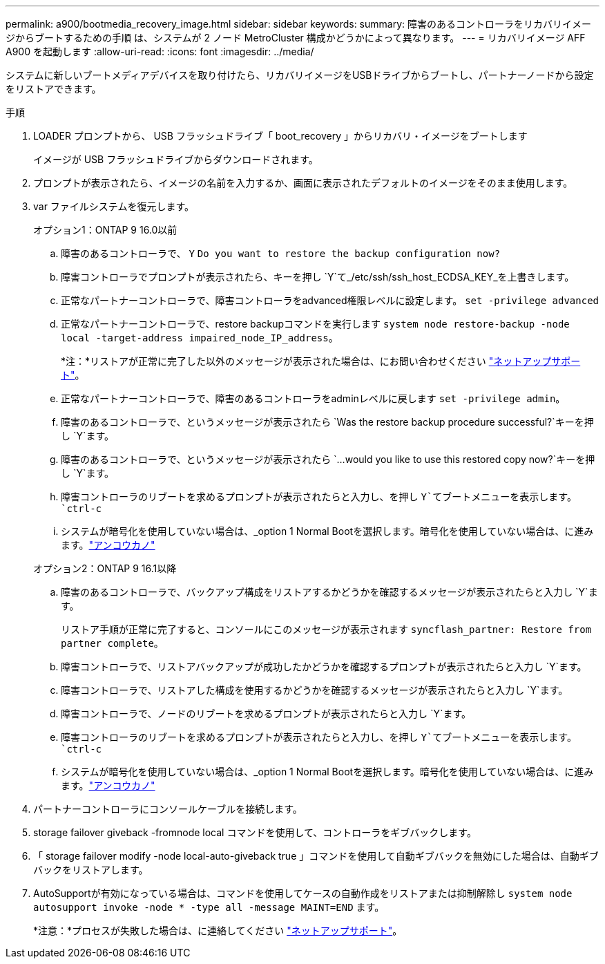 ---
permalink: a900/bootmedia_recovery_image.html 
sidebar: sidebar 
keywords:  
summary: 障害のあるコントローラをリカバリイメージからブートするための手順 は、システムが 2 ノード MetroCluster 構成かどうかによって異なります。 
---
= リカバリイメージ AFF A900 を起動します
:allow-uri-read: 
:icons: font
:imagesdir: ../media/


[role="lead"]
システムに新しいブートメディアデバイスを取り付けたら、リカバリイメージをUSBドライブからブートし、パートナーノードから設定をリストアできます。

.手順
. LOADER プロンプトから、 USB フラッシュドライブ「 boot_recovery 」からリカバリ・イメージをブートします
+
イメージが USB フラッシュドライブからダウンロードされます。

. プロンプトが表示されたら、イメージの名前を入力するか、画面に表示されたデフォルトのイメージをそのまま使用します。
. var ファイルシステムを復元します。
+
[role="tabbed-block"]
====
.オプション1：ONTAP 9 16.0以前
--
.. 障害のあるコントローラで、 `Y` `Do you want to restore the backup configuration now?`
.. 障害コントローラでプロンプトが表示されたら、キーを押し `Y`て_/etc/ssh/ssh_host_ECDSA_KEY_を上書きします。
.. 正常なパートナーコントローラで、障害コントローラをadvanced権限レベルに設定します。 `set -privilege advanced`
.. 正常なパートナーコントローラで、restore backupコマンドを実行します `system node restore-backup -node local -target-address impaired_node_IP_address`。
+
*注：*リストアが正常に完了した以外のメッセージが表示された場合は、にお問い合わせください https://support.netapp.com["ネットアップサポート"]。

.. 正常なパートナーコントローラで、障害のあるコントローラをadminレベルに戻します `set -privilege admin`。
.. 障害のあるコントローラで、というメッセージが表示されたら `Was the restore backup procedure successful?`キーを押し `Y`ます。
.. 障害のあるコントローラで、というメッセージが表示されたら `...would you like to use this restored copy now?`キーを押し `Y`ます。
.. 障害コントローラのリブートを求めるプロンプトが表示されたらと入力し、を押し `Y`てブートメニューを表示します。 `ctrl-c`
.. システムが暗号化を使用していない場合は、_option 1 Normal Bootを選択します。暗号化を使用していない場合は、に進みます。link:bootmedia-encryption-restore.html["アンコウカノ"]


--
.オプション2：ONTAP 9 16.1以降
--
.. 障害のあるコントローラで、バックアップ構成をリストアするかどうかを確認するメッセージが表示されたらと入力し `Y`ます。
+
リストア手順が正常に完了すると、コンソールにこのメッセージが表示されます `syncflash_partner: Restore from partner complete`。

.. 障害コントローラで、リストアバックアップが成功したかどうかを確認するプロンプトが表示されたらと入力し `Y`ます。
.. 障害コントローラで、リストアした構成を使用するかどうかを確認するメッセージが表示されたらと入力し `Y`ます。
.. 障害コントローラで、ノードのリブートを求めるプロンプトが表示されたらと入力し `Y`ます。
.. 障害コントローラのリブートを求めるプロンプトが表示されたらと入力し、を押し `Y`てブートメニューを表示します。 `ctrl-c`
.. システムが暗号化を使用していない場合は、_option 1 Normal Bootを選択します。暗号化を使用していない場合は、に進みます。link:bootmedia-encryption-restore.html["アンコウカノ"]


--
====


. パートナーコントローラにコンソールケーブルを接続します。
. storage failover giveback -fromnode local コマンドを使用して、コントローラをギブバックします。
. 「 storage failover modify -node local-auto-giveback true 」コマンドを使用して自動ギブバックを無効にした場合は、自動ギブバックをリストアします。
. AutoSupportが有効になっている場合は、コマンドを使用してケースの自動作成をリストアまたは抑制解除し `system node autosupport invoke -node * -type all -message MAINT=END` ます。
+
*注意：*プロセスが失敗した場合は、に連絡してください https://support.netapp.com["ネットアップサポート"]。


